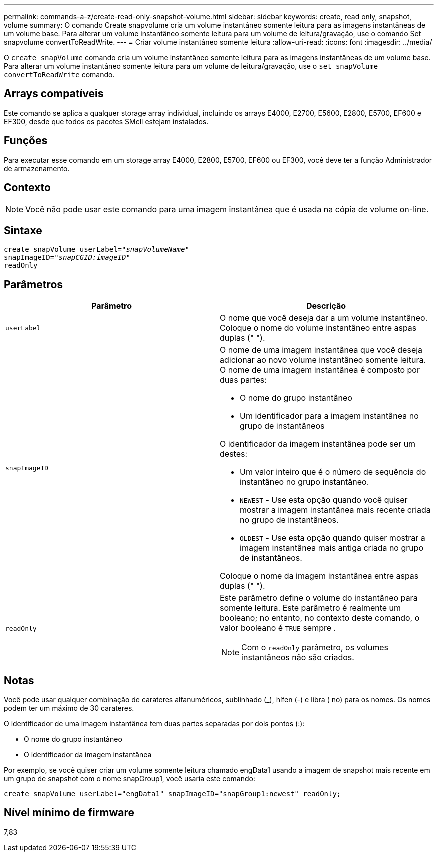 ---
permalink: commands-a-z/create-read-only-snapshot-volume.html 
sidebar: sidebar 
keywords: create, read only, snapshot, volume 
summary: O comando Create snapvolume cria um volume instantâneo somente leitura para as imagens instantâneas de um volume base. Para alterar um volume instantâneo somente leitura para um volume de leitura/gravação, use o comando Set snapvolume convertToReadWrite. 
---
= Criar volume instantâneo somente leitura
:allow-uri-read: 
:icons: font
:imagesdir: ../media/


[role="lead"]
O `create snapVolume` comando cria um volume instantâneo somente leitura para as imagens instantâneas de um volume base. Para alterar um volume instantâneo somente leitura para um volume de leitura/gravação, use o `set snapVolume convertToReadWrite` comando.



== Arrays compatíveis

Este comando se aplica a qualquer storage array individual, incluindo os arrays E4000, E2700, E5600, E2800, E5700, EF600 e EF300, desde que todos os pacotes SMcli estejam instalados.



== Funções

Para executar esse comando em um storage array E4000, E2800, E5700, EF600 ou EF300, você deve ter a função Administrador de armazenamento.



== Contexto

[NOTE]
====
Você não pode usar este comando para uma imagem instantânea que é usada na cópia de volume on-line.

====


== Sintaxe

[source, cli, subs="+macros"]
----
create snapVolume userLabel=pass:quotes[_"snapVolumeName"_
snapImageID="_snapCGID:imageID"_]
readOnly
----


== Parâmetros

|===
| Parâmetro | Descrição 


 a| 
`userLabel`
 a| 
O nome que você deseja dar a um volume instantâneo. Coloque o nome do volume instantâneo entre aspas duplas (" ").



 a| 
`snapImageID`
 a| 
O nome de uma imagem instantânea que você deseja adicionar ao novo volume instantâneo somente leitura. O nome de uma imagem instantânea é composto por duas partes:

* O nome do grupo instantâneo
* Um identificador para a imagem instantânea no grupo de instantâneos


O identificador da imagem instantânea pode ser um destes:

* Um valor inteiro que é o número de sequência do instantâneo no grupo instantâneo.
* `NEWEST` - Use esta opção quando você quiser mostrar a imagem instantânea mais recente criada no grupo de instantâneos.
* `OLDEST` - Use esta opção quando quiser mostrar a imagem instantânea mais antiga criada no grupo de instantâneos.


Coloque o nome da imagem instantânea entre aspas duplas (" ").



 a| 
`readOnly`
 a| 
Este parâmetro define o volume do instantâneo para somente leitura. Este parâmetro é realmente um booleano; no entanto, no contexto deste comando, o valor booleano é `TRUE` sempre .

[NOTE]
====
Com o `readOnly` parâmetro, os volumes instantâneos não são criados.

====
|===


== Notas

Você pode usar qualquer combinação de carateres alfanuméricos, sublinhado (_), hífen (-) e libra ( no) para os nomes. Os nomes podem ter um máximo de 30 carateres.

O identificador de uma imagem instantânea tem duas partes separadas por dois pontos (:):

* O nome do grupo instantâneo
* O identificador da imagem instantânea


Por exemplo, se você quiser criar um volume somente leitura chamado engData1 usando a imagem de snapshot mais recente em um grupo de snapshot com o nome snapGroup1, você usaria este comando:

[listing]
----
create snapVolume userLabel="engData1" snapImageID="snapGroup1:newest" readOnly;
----


== Nível mínimo de firmware

7,83

